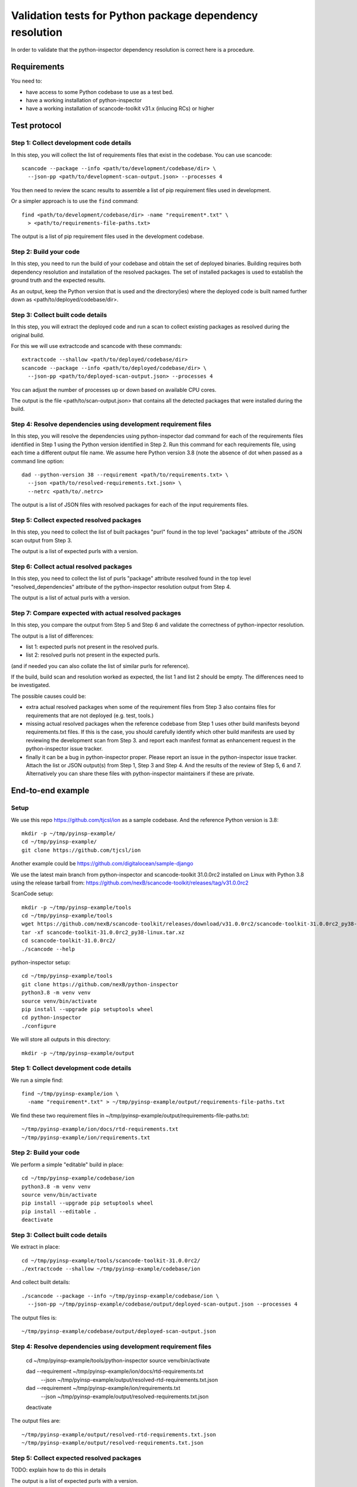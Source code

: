 ==============================================================
  Validation tests for Python package dependency resolution
==============================================================

In order to validate that the python-inspector dependency resolution is correct
here is a procedure.


Requirements
***************

You need to:

- have access to some Python codebase to use as a test bed.
- have a working installation of python-inspector
- have a working installation of scancode-toolkit v31.x (inlucing RCs) or higher


Test protocol
***************

Step 1: Collect development code details
--------------------------------------------

In this step, you will collect the list of requirements files that exist
in the codebase. You can use scancode::

    scancode --package --info <path/to/development/codebase/dir> \
      --json-pp <path/to/development-scan-output.json> --processes 4

You then need to review the scanc results to assemble a list of pip
requirement files used in development.

Or a simpler approach is to use the ``find`` command::

    find <path/to/development/codebase/dir> -name "requirement*.txt" \
      > <path/to/requirements-file-paths.txt>

The output is a list of pip requirement files used in the development codebase.



Step 2: Build your code
----------------------------

In this step, you need to run the build of your codebase and obtain the set
of deployed binaries. Building requires both dependency resolution and
installation of the resolved packages. The set of installed packages is used to
establish the ground truth and the expected results.

As an output, keep the Python version that is used and the directory(ies) where
the deployed code is built named further down as <path/to/deployed/codebase/dir>.


Step 3: Collect built code details
---------------------------------------

In this step, you will extract the deployed code and run a scan to
collect existing packages as resolved during the original build.

For this we will use extractcode and scancode with these commands::

    extractcode --shallow <path/to/deployed/codebase/dir>
    scancode --package --info <path/to/deployed/codebase/dir> \
      --json-pp <path/to/deployed-scan-output.json> --processes 4

You can adjust the number of processes up or down based on available CPU cores.

The output is the file <path/to/scan-output.json> that contains all the detected
packages that were installed during the build.


Step 4: Resolve dependencies using development requirement files
--------------------------------------------------------------------

In this step, you will resolve the dependencies using python-inspector dad
command for each of the requirements files identified in Step 1 using the
Python version identified in Step 2. Run this command for each requirements
file, using each time a different output file name. We assume here Python
version 3.8 (note the absence of dot when passed as a command line option::

    dad --python-version 38 --requirement <path/to/requirements.txt> \
      --json <path/to/resolved-requirements.txt.json> \
      --netrc <path/to/.netrc>

The output is a list of JSON files with resolved packages for each of the
input requirements files.


Step 5: Collect expected resolved packages
----------------------------------------------

In this step, you need to collect the list of built packages "purl" found in
the top level "packages" attribute of the JSON scan output from Step 3.

The output is a list of expected purls with a version.


Step 6: Collect actual resolved packages
----------------------------------------------

In this step, you need to collect the list of purls "package" attribute resolved
found in the top level "resolved_dependencies" attribute of the python-inspector
resolution output from Step 4.

The output is a list of actual purls with a version.


Step 7: Compare expected with actual resolved packages
---------------------------------------------------------

In this step, you compare the output from Step 5 and Step 6 and validate the
correctness of python-inpector resolution.

The output is a list of differences:

- list 1: expected purls not present in the resolved purls.
- list 2: resolved purls not present in the expected purls.


(and if needed you can also collate the list of similar purls for reference).


If the build, build scan and resolution worked as expected, the list 1 and list 2
should be empty. The differences need to be investigated.

The possible causes could be:

- extra actual resolved packages when some of the requirement files from Step 3
  also contains files for requirements that are not deployed (e.g. test, tools.)

- missing actual resolved packages when the reference codebase from Step 1 uses
  other build manifests beyond requirements.txt files. If this is the case, you
  should carefully identify which other build manifests are used  by reviewing
  the development scan from Step 3. and report each manifest format as enhancement
  request in the python-inspector issue tracker.

- finally it can be a bug in python-inspector proper. Please report an issue
  in the python-inspector issue tracker. Attach the list or JSON output(s)
  from Step 1, Step 3 and Step 4. And the results of the review of Step 5, 6
  and 7. Alternatively you can share these files with python-inspector
  maintainers if these are private.


End-to-end example
**********************

Setup
------


We use this repo https://github.com/tjcsl/ion as a sample codebase.
And the reference Python version is 3.8::

    mkdir -p ~/tmp/pyinsp-example/
    cd ~/tmp/pyinsp-example/
    git clone https://github.com/tjcsl/ion


Another example could be https://github.com/digitalocean/sample-django

We use the latest main branch from python-inspector and scancode-toolkit 31.0.0rc2
installed on Linux with Python 3.8 using the release tarball from:
https://github.com/nexB/scancode-toolkit/releases/tag/v31.0.0rc2

ScanCode setup::

    mkdir -p ~/tmp/pyinsp-example/tools
    cd ~/tmp/pyinsp-example/tools
    wget https://github.com/nexB/scancode-toolkit/releases/download/v31.0.0rc2/scancode-toolkit-31.0.0rc2_py38-linux.tar.xz
    tar -xf scancode-toolkit-31.0.0rc2_py38-linux.tar.xz
    cd scancode-toolkit-31.0.0rc2/
    ./scancode --help

python-inspector setup::

    cd ~/tmp/pyinsp-example/tools
    git clone https://github.com/nexB/python-inspector
    python3.8 -m venv venv
    source venv/bin/activate
    pip install --upgrade pip setuptools wheel
    cd python-inspector
    ./configure

We will store all outputs in this directory::

    mkdir -p ~/tmp/pyinsp-example/output


Step 1: Collect development code details
--------------------------------------------

We run a simple find::

    find ~/tmp/pyinsp-example/ion \
      -name "requirement*.txt" > ~/tmp/pyinsp-example/output/requirements-file-paths.txt

We find these two requirement files in ~/tmp/pyinsp-example/output/requirements-file-paths.txt::

    ~/tmp/pyinsp-example/ion/docs/rtd-requirements.txt
    ~/tmp/pyinsp-example/ion/requirements.txt


Step 2: Build your code
----------------------------

We perform a simple "editable" build in place::

    cd ~/tmp/pyinsp-example/codebase/ion
    python3.8 -m venv venv
    source venv/bin/activate
    pip install --upgrade pip setuptools wheel
    pip install --editable .
    deactivate


Step 3: Collect built code details
---------------------------------------

We extract in place::

    cd ~/tmp/pyinsp-example/tools/scancode-toolkit-31.0.0rc2/
    ./extractcode --shallow ~/tmp/pyinsp-example/codebase/ion

And collect built details::

    ./scancode --package --info ~/tmp/pyinsp-example/codebase/ion \
      --json-pp ~/tmp/pyinsp-example/codebase/output/deployed-scan-output.json --processes 4

The output files is::

    ~/tmp/pyinsp-example/codebase/output/deployed-scan-output.json


Step 4: Resolve dependencies using development requirement files
--------------------------------------------------------------------

    cd ~/tmp/pyinsp-example/tools/python-inspector
    source venv/bin/activate

    dad --requirement ~/tmp/pyinsp-example/ion/docs/rtd-requirements.txt \
      --json ~/tmp/pyinsp-example/output/resolved-rtd-requirements.txt.json

    dad --requirement ~/tmp/pyinsp-example/ion/requirements.txt \
      --json ~/tmp/pyinsp-example/output/resolved-requirements.txt.json

    deactivate

The output files are::

    ~/tmp/pyinsp-example/output/resolved-rtd-requirements.txt.json
    ~/tmp/pyinsp-example/output/resolved-requirements.txt.json


Step 5: Collect expected resolved packages
----------------------------------------------

TODO: explain how to do this in details

The output is a list of expected purls with a version.


Step 6: Collect actual resolved packages
----------------------------------------------

TODO: explain how to do this in details

The output is a list of actual purls with a version.


Step 7: Compare expected with actual resolved packages
---------------------------------------------------------

TODO: explain how to do this in details


